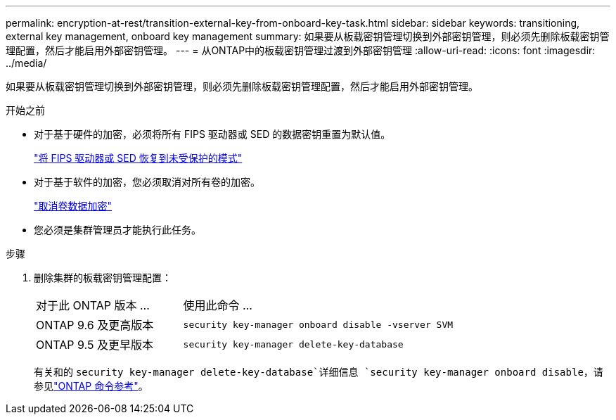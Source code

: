 ---
permalink: encryption-at-rest/transition-external-key-from-onboard-key-task.html 
sidebar: sidebar 
keywords: transitioning, external key management, onboard key management 
summary: 如果要从板载密钥管理切换到外部密钥管理，则必须先删除板载密钥管理配置，然后才能启用外部密钥管理。 
---
= 从ONTAP中的板载密钥管理过渡到外部密钥管理
:allow-uri-read: 
:icons: font
:imagesdir: ../media/


[role="lead"]
如果要从板载密钥管理切换到外部密钥管理，则必须先删除板载密钥管理配置，然后才能启用外部密钥管理。

.开始之前
* 对于基于硬件的加密，必须将所有 FIPS 驱动器或 SED 的数据密钥重置为默认值。
+
link:return-seds-unprotected-mode-task.html["将 FIPS 驱动器或 SED 恢复到未受保护的模式"]

* 对于基于软件的加密，您必须取消对所有卷的加密。
+
link:unencrypt-volume-data-task.html["取消卷数据加密"]

* 您必须是集群管理员才能执行此任务。


.步骤
. 删除集群的板载密钥管理配置：
+
[cols="35,65"]
|===


| 对于此 ONTAP 版本 ... | 使用此命令 ... 


 a| 
ONTAP 9.6 及更高版本
 a| 
`security key-manager onboard disable -vserver SVM`



 a| 
ONTAP 9.5 及更早版本
 a| 
`security key-manager delete-key-database`

|===
+
有关和的 `security key-manager delete-key-database`详细信息 `security key-manager onboard disable`，请参见link:https://docs.netapp.com/us-en/ontap-cli/search.html?q=security+key-manager["ONTAP 命令参考"^]。


